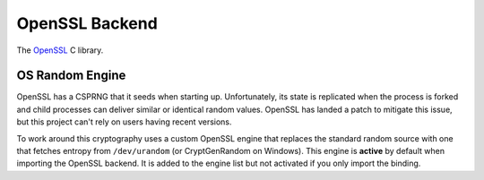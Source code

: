 .. hazmat::

OpenSSL Backend
===============

The `OpenSSL`_ C library.

.. data:: cryptography.hazmat.backends.openssl.backend

    This is the exposed API for the OpenSSL backend.

    .. attribute:: name

        The string name of this backend: ``"openssl"``

    .. method:: register_osrandom_engine()

        Registers the OS random engine as default. This will effectively
        disable OpenSSL's default CSPRNG.

    .. method:: unregister_osrandom_engine()

        Unregisters the OS random engine if it is default. This will restore
        the default OpenSSL CSPRNG. If the OS random engine is not the default
        engine (e.g. if another engine is set as default) nothing will be
        changed.

OS Random Engine
----------------

OpenSSL has a CSPRNG that it seeds when starting up. Unfortunately, its state
is replicated when the process is forked and child processes can deliver
similar or identical random values. OpenSSL has landed a patch to mitigate this
issue, but this project can't rely on users having recent versions.

To work around this cryptography uses a custom OpenSSL engine that replaces the
standard random source with one that fetches entropy from ``/dev/urandom`` (or
CryptGenRandom on Windows). This engine is **active** by default when importing
the OpenSSL backend. It is added to the engine list but not activated if you
only import the binding.

.. _`OpenSSL`: https://www.openssl.org/
